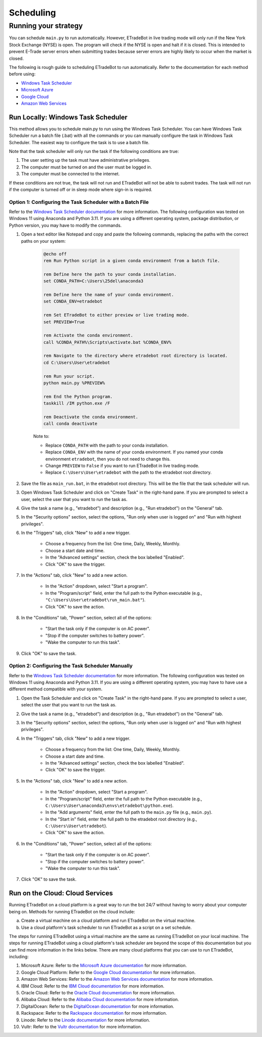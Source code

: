 .. _scheduling:

##########
Scheduling
##########

Running your strategy
=====================

You can schedule ``main.py`` to run automatically. However, ETradeBot in live trading mode will only run if the New
York Stock Exchange (NYSE) is open. The program will check if the NYSE is open and halt if it is closed. This is
intended to prevent E-Trade server errors when submitting trades because server errors are highly likely to occur when
the market is closed.

The following is rough guide to scheduling ETradeBot to run automatically. Refer to the documentation for each method
before using:

* `Windows Task Scheduler <https://docs.microsoft.com/en-us/windows/win32/taskschd/task-scheduler-start-page>`_
* `Microsoft Azure <https://docs.microsoft.com/en-us/azure/azure-functions/functions-bindings-timer>`_
* `Google Cloud <https://cloud.google.com/scheduler/docs/quickstart>`_
* `Amazon Web Services <https://docs.aws.amazon.com/AmazonCloudWatch/latest/events/RunLambdaSchedule.html>`_

Run Locally: Windows Task Scheduler
-----------------------------------

This method allows you to schedule main.py to run using the Windows Task Scheduler. You can have Windows Task Scheduler
run a batch file (.bat) with all the commands or you can manually configure the task in Windows Task Scheduler. The
easiest way to configure the task is to use a batch file.

Note that the task scheduler will only run the task if the following conditions are true:

1. The user setting up the task must have administrative privileges.
2. The computer must be turned on and the user must be logged in.
3. The computer must be connected to the internet.

If these conditions are not true, the task will not run and ETradeBot will not be able to submit trades. The task will
not run if the computer is turned off or in sleep mode where sign-in is required.

Option 1: Configuring the Task Scheduler with a Batch File
~~~~~~~~~~~~~~~~~~~~~~~~~~~~~~~~~~~~~~~~~~~~~~~~~~~~~~~~~~

Refer to the `Windows Task Scheduler documentation <https://docs.microsoft.com/en-us/windows/win32/taskschd/task-scheduler-start-page>`_
for more information. The following configuration was tested on Windows 11 using Anaconda and Python 3.11. If you are
using a different operating system, package distribution, or Python version, you may have to modify the commands.

1. Open a text editor like Notepad and copy and paste the following commands, replacing the paths with the correct
   paths on your system:

    .. code-block:: bash

        @echo off
        rem Run Python script in a given conda environment from a batch file.

        rem Define here the path to your conda installation.
        set CONDA_PATH=C:\Users\25del\anaconda3

        rem Define here the name of your conda environment.
        set CONDA_ENV=etradebot

        rem Set ETradeBot to either preview or live trading mode.
        set PREVIEW=True

        rem Activate the conda environment.
        call %CONDA_PATH%\Scripts\activate.bat %CONDA_ENV%

        rem Navigate to the directory where etradebot root directory is located.
        cd C:\Users\User\etradebot

        rem Run your script.
        python main.py %PREVIEW%

        rem End the Python program.
        taskkill /IM python.exe /F

        rem Deactivate the conda environment.
        call conda deactivate

    Note to:

    * Replace ``CONDA_PATH`` with the path to your conda installation.
    * Replace ``CONDA_ENV`` with the name of your conda environment. If you named your conda environment ``etradebot``,
      then you do not need to change this.
    * Change ``PREVIEW`` to ``False`` if you want to run ETradeBot in live trading mode.
    * Replace ``C:\Users\User\etradebot`` with the path to the etradebot root directory.

2. Save the file as ``main_run.bat``, in the etradebot root directory. This will be the file that the task scheduler
   will run.
3. Open Windows Task Scheduler and click on "Create Task" in the right-hand pane. If you are prompted to select a user,
   select the user that you want to run the task as.
4. Give the task a name (e.g., "etradebot") and description (e.g., "Run etradebot") on the "General" tab.
5. In the "Security options" section, select the options, "Run only when user is logged on" and "Run with highest
   privileges".
6. In the "Triggers" tab, click "New" to add a new trigger.

    * Choose a frequency from the list: One time, Daily, Weekly, Monthly.
    * Choose a start date and time.
    * In the "Advanced settings" section, check the box labelled "Enabled".
    * Click "OK" to save the trigger.

7. In the "Actions" tab, click "New" to add a new action.

    * In the "Action" dropdown, select "Start a program".
    * In the "Program/script" field, enter the full path to the Python executable
      (e.g., ``"C:\Users\User\etradebot\run_main.bat"``).
    * Click "OK" to save the action.

8. In the "Conditions" tab, "Power" section, select all of the options:

    * "Start the task only if the computer is on AC power".
    * "Stop if the computer switches to battery power".
    * "Wake the computer to run this task".

9. Click "OK" to save the task.

Option 2: Configuring the Task Scheduler Manually
~~~~~~~~~~~~~~~~~~~~~~~~~~~~~~~~~~~~~~~~~~~~~~~~~

Refer to the `Windows Task Scheduler documentation <https://docs.microsoft.com/en-us/windows/win32/taskschd/task-scheduler-start-page>`_
for more information. The following configuration was tested on Windows 11 using Anaconda and Python 3.11. If you are
using a different operating system, you may have to have use a different method compatible with your system.

1. Open the Task Scheduler and click on "Create Task" in the right-hand pane. If you are prompted to select a user,
   select the user that you want to run the task as.
2. Give the task a name (e.g., "etradebot") and description (e.g., "Run etradebot") on the "General" tab.
3. In the "Security options" section, select the options, "Run only when user is logged on" and "Run with highest
   privileges".
4. In the "Triggers" tab, click "New" to add a new trigger.

    * Choose a frequency from the list: One time, Daily, Weekly, Monthly.
    * Choose a start date and time.
    * In the "Advanced settings" section, check the box labelled "Enabled".
    * Click "OK" to save the trigger.

5. In the "Actions" tab, click "New" to add a new action.

    * In the "Action" dropdown, select "Start a program".
    * In the "Program/script" field, enter the full path to the Python executable
      (e.g., ``C:\Users\User\anaconda3\envs\etradebot\python.exe``).
    * In the "Add arguments" field, enter the full path to the ``main.py`` file (e.g., ``main.py``).
    * In the "Start in" field, enter the full path to the etradebot root directory (e.g., ``C:\Users\User\etradebot``).
    * Click "OK" to save the action.

6. In the "Conditions" tab, "Power" section, select all of the options:

    * "Start the task only if the computer is on AC power".
    * "Stop if the computer switches to battery power".
    * "Wake the computer to run this task".

7. Click "OK" to save the task.

Run on the Cloud: Cloud Services
--------------------------------

Running ETradeBot on a cloud platform is a great way to run the bot 24/7 without having to worry about your computer
being on. Methods for running ETradeBot on the cloud include:

a. Create a virtual machine on a cloud platform and run ETradeBot on the virtual machine.
b. Use a cloud platform's task scheduler to run ETradeBot as a script on a set schedule.

The steps for running ETradeBot using a virtual machine are the same as running ETradeBot on your local machine. The
steps for running ETradeBot using a cloud platform's task scheduler are beyond the scope of this documentation but you
can find more information in the links below. There are many cloud platforms that you can use to run ETradeBot,
including:

1. Microsoft Azure: Refer to the `Microsoft Azure documentation <https://docs.microsoft.com/en-us/azure/azure-functions/functions-bindings-timer>`_ for more information.
2. Google Cloud Platform: Refer to the `Google Cloud documentation <https://cloud.google.com/scheduler/docs/quickstart>`_ for more information.
3. Amazon Web Services: Refer to the `Amazon Web Services documentation <https://docs.aws.amazon.com/AmazonCloudWatch/latest/events/RunLambdaSchedule.html>`_ for more information.
4. IBM Cloud: Refer to the `IBM Cloud documentation <https://cloud.ibm.com/docs/Functions?topic=Functions-scheduler>`_ for more information.
5. Oracle Cloud: Refer to the `Oracle Cloud documentation <https://docs.oracle.com/en-us/iaas/Content/Functions/Tasks/functionscreatingfunction.htm>`_ for more information.
6. Alibaba Cloud: Refer to the `Alibaba Cloud documentation <https://www.alibabacloud.com/help/doc-detail/140626.htm>`_ for more information.
7. DigitalOcean: Refer to the `DigitalOcean documentation <https://www.digitalocean.com/docs/functions/how-to/schedule/>`_ for more information.
8. Rackspace: Refer to the `Rackspace documentation <https://developer.rackspace.com/docs/rackspace-federation/1/getting-started-with-rackspace-federation/>`_ for more information.
9. Linode: Refer to the `Linode documentation <https://www.linode.com/docs/guides/how-to-use-linode-scheduler/>`_ for more information.
10. Vultr: Refer to the `Vultr documentation <https://www.vultr.com/docs/how-to-use-vultr-scheduler>`_ for more information.
